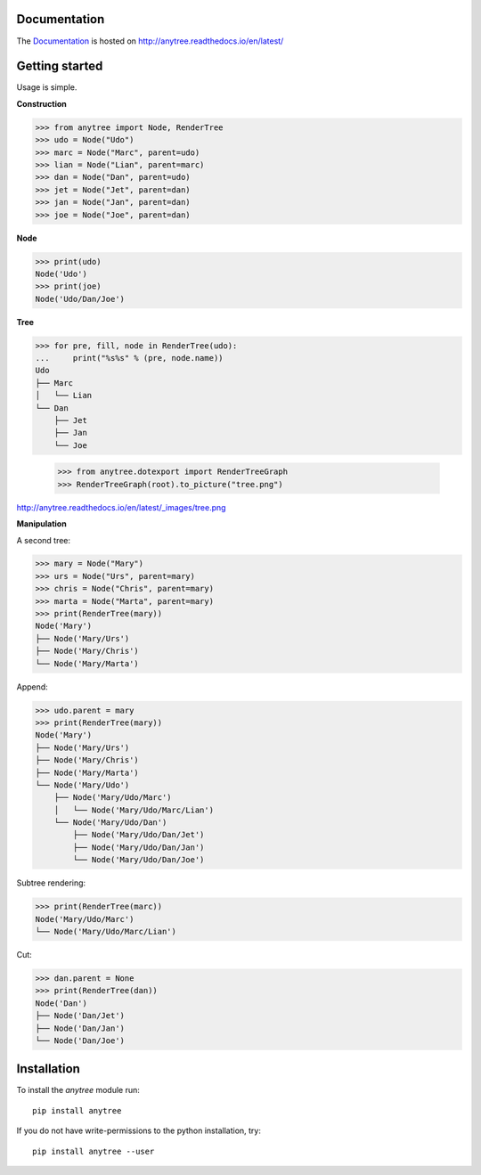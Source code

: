 .. image:: https://badge.fury.io/py/anytree.svg
    :target: https://badge.fury.io/py/anytree

.. image:: https://travis-ci.org/c0fec0de/anytree.svg?branch=master
    :target: https://travis-ci.org/c0fec0de/anytree

.. image:: https://coveralls.io/repos/github/c0fec0de/anytree/badge.svg
    :target: https://coveralls.io/github/c0fec0de/anytree

.. image:: https://readthedocs.org/projects/anytree/badge/?version=latest
    :target: http://anytree.readthedocs.io/en/latest/?badge=latest


Documentation
=============

The Documentation_ is hosted on http://anytree.readthedocs.io/en/latest/

.. _Documentation: http://anytree.readthedocs.io/en/latest/

Getting started
===============

.. _getting_started:

Usage is simple.

**Construction**

>>> from anytree import Node, RenderTree
>>> udo = Node("Udo")
>>> marc = Node("Marc", parent=udo)
>>> lian = Node("Lian", parent=marc)
>>> dan = Node("Dan", parent=udo)
>>> jet = Node("Jet", parent=dan)
>>> jan = Node("Jan", parent=dan)
>>> joe = Node("Joe", parent=dan)

**Node**

>>> print(udo)
Node('Udo')
>>> print(joe)
Node('Udo/Dan/Joe')

**Tree**

>>> for pre, fill, node in RenderTree(udo):
...     print("%s%s" % (pre, node.name))
Udo
├── Marc
│   └── Lian
└── Dan
    ├── Jet
    ├── Jan
    └── Joe

    >>> from anytree.dotexport import RenderTreeGraph
    >>> RenderTreeGraph(root).to_picture("tree.png")

http://anytree.readthedocs.io/en/latest/_images/tree.png

**Manipulation**

A second tree:

>>> mary = Node("Mary")
>>> urs = Node("Urs", parent=mary)
>>> chris = Node("Chris", parent=mary)
>>> marta = Node("Marta", parent=mary)
>>> print(RenderTree(mary))
Node('Mary')
├── Node('Mary/Urs')
├── Node('Mary/Chris')
└── Node('Mary/Marta')

Append:

>>> udo.parent = mary
>>> print(RenderTree(mary))
Node('Mary')
├── Node('Mary/Urs')
├── Node('Mary/Chris')
├── Node('Mary/Marta')
└── Node('Mary/Udo')
    ├── Node('Mary/Udo/Marc')
    │   └── Node('Mary/Udo/Marc/Lian')
    └── Node('Mary/Udo/Dan')
        ├── Node('Mary/Udo/Dan/Jet')
        ├── Node('Mary/Udo/Dan/Jan')
        └── Node('Mary/Udo/Dan/Joe')

Subtree rendering:

>>> print(RenderTree(marc))
Node('Mary/Udo/Marc')
└── Node('Mary/Udo/Marc/Lian')

Cut:

>>> dan.parent = None
>>> print(RenderTree(dan))
Node('Dan')
├── Node('Dan/Jet')
├── Node('Dan/Jan')
└── Node('Dan/Joe')


Installation
============

To install the `anytree` module run::

    pip install anytree

If you do not have write-permissions to the python installation, try::

    pip install anytree --user
